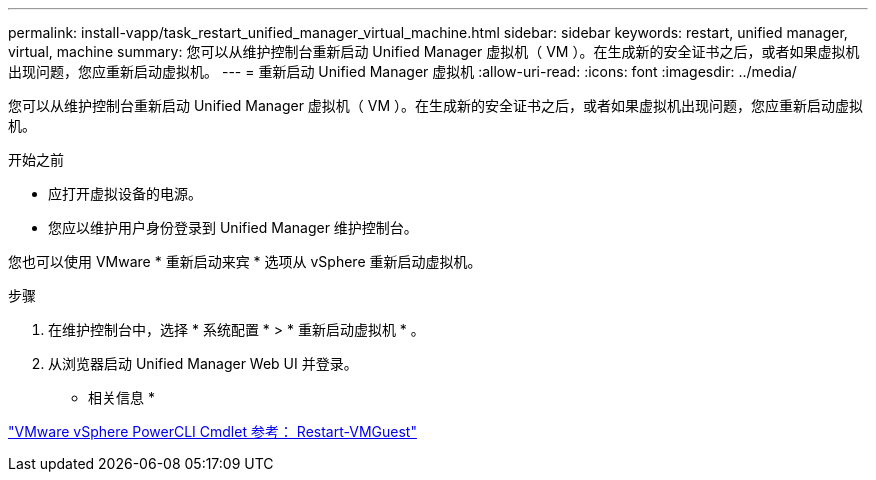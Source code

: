 ---
permalink: install-vapp/task_restart_unified_manager_virtual_machine.html 
sidebar: sidebar 
keywords: restart, unified manager, virtual, machine 
summary: 您可以从维护控制台重新启动 Unified Manager 虚拟机（ VM ）。在生成新的安全证书之后，或者如果虚拟机出现问题，您应重新启动虚拟机。 
---
= 重新启动 Unified Manager 虚拟机
:allow-uri-read: 
:icons: font
:imagesdir: ../media/


[role="lead"]
您可以从维护控制台重新启动 Unified Manager 虚拟机（ VM ）。在生成新的安全证书之后，或者如果虚拟机出现问题，您应重新启动虚拟机。

.开始之前
* 应打开虚拟设备的电源。
* 您应以维护用户身份登录到 Unified Manager 维护控制台。


您也可以使用 VMware * 重新启动来宾 * 选项从 vSphere 重新启动虚拟机。

.步骤
. 在维护控制台中，选择 * 系统配置 * > * 重新启动虚拟机 * 。
. 从浏览器启动 Unified Manager Web UI 并登录。


* 相关信息 *

https://www.vmware.com/support/developer/PowerCLI/PowerCLI41/html/Restart-VMGuest.html["VMware vSphere PowerCLI Cmdlet 参考： Restart-VMGuest"]
